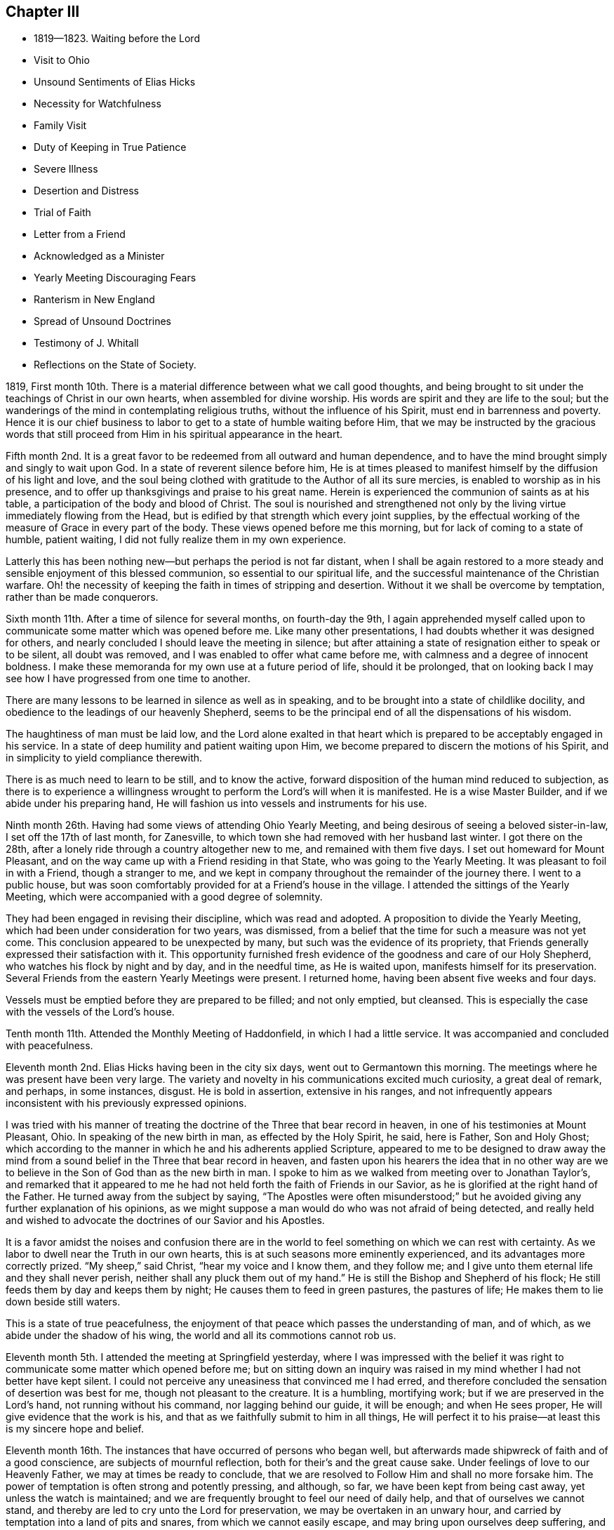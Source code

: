 == Chapter III

[.chapter-synopsis]
* 1819--1823. Waiting before the Lord
* Visit to Ohio
* Unsound Sentiments of Elias Hicks
* Necessity for Watchfulness
* Family Visit
* Duty of Keeping in True Patience
* Severe Illness
* Desertion and Distress
* Trial of Faith
* Letter from a Friend
* Acknowledged as a Minister
* Yearly Meeting Discouraging Fears
* Ranterism in New England
* Spread of Unsound Doctrines
* Testimony of J. Whitall
* Reflections on the State of Society.

1819,
First month 10th. There is a material difference between what we call good thoughts,
and being brought to sit under the teachings of Christ in our own hearts,
when assembled for divine worship.
His words are spirit and they are life to the soul;
but the wanderings of the mind in contemplating religious truths,
without the influence of his Spirit, must end in barrenness and poverty.
Hence it is our chief business to labor to get to a state of humble waiting before Him,
that we may be instructed by the gracious words that still
proceed from Him in his spiritual appearance in the heart.

Fifth month 2nd. It is a great favor to be
redeemed from all outward and human dependence,
and to have the mind brought simply and singly to wait upon God.
In a state of reverent silence before him,
He is at times pleased to manifest himself by the diffusion of his light and love,
and the soul being clothed with gratitude to the Author of all its sure mercies,
is enabled to worship as in his presence,
and to offer up thanksgivings and praise to his great name.
Herein is experienced the communion of saints as at his table,
a participation of the body and blood of Christ.
The soul is nourished and strengthened not only by the
living virtue immediately flowing from the Head,
but is edified by that strength which every joint supplies,
by the effectual working of the measure of Grace in every part of the body.
These views opened before me this morning, but for lack of coming to a state of humble,
patient waiting, I did not fully realize them in my own experience.

Latterly this has been nothing new--but perhaps the period is not far distant,
when I shall be again restored to a more steady
and sensible enjoyment of this blessed communion,
so essential to our spiritual life,
and the successful maintenance of the Christian warfare.
Oh! the necessity of keeping the faith in times of stripping and desertion.
Without it we shall be overcome by temptation, rather than be made conquerors.

Sixth month 11th. After a time of silence for several months, on fourth-day the 9th,
I again apprehended myself called upon to communicate
some matter which was opened before me.
Like many other presentations, I had doubts whether it was designed for others,
and nearly concluded I should leave the meeting in silence;
but after attaining a state of resignation either to speak or to be silent,
all doubt was removed, and I was enabled to offer what came before me,
with calmness and a degree of innocent boldness.
I make these memoranda for my own use at a future period of life, should it be prolonged,
that on looking back I may see how I have progressed from one time to another.

There are many lessons to be learned in silence as well as in speaking,
and to be brought into a state of childlike docility,
and obedience to the leadings of our heavenly Shepherd,
seems to be the principal end of all the dispensations of his wisdom.

The haughtiness of man must be laid low,
and the Lord alone exalted in that heart which is
prepared to be acceptably engaged in his service.
In a state of deep humility and patient waiting upon Him,
we become prepared to discern the motions of his Spirit,
and in simplicity to yield compliance therewith.

There is as much need to learn to be still, and to know the active,
forward disposition of the human mind reduced to subjection,
as there is to experience a willingness wrought
to perform the Lord`'s will when it is manifested.
He is a wise Master Builder, and if we abide under his preparing hand,
He will fashion us into vessels and instruments for his use.

Ninth month 26th. Having had some views of attending Ohio Yearly Meeting,
and being desirous of seeing a beloved sister-in-law, I set off the 17th of last month,
for Zanesville, to which town she had removed with her husband last winter.
I got there on the 28th, after a lonely ride through a country altogether new to me,
and remained with them five days.
I set out homeward for Mount Pleasant,
and on the way came up with a Friend residing in that State,
who was going to the Yearly Meeting.
It was pleasant to foil in with a Friend, though a stranger to me,
and we kept in company throughout the remainder of the journey there.
I went to a public house,
but was soon comfortably provided for at a Friend`'s house in the village.
I attended the sittings of the Yearly Meeting,
which were accompanied with a good degree of solemnity.

They had been engaged in revising their discipline, which was read and adopted.
A proposition to divide the Yearly Meeting,
which had been under consideration for two years, was dismissed,
from a belief that the time for such a measure was not yet come.
This conclusion appeared to be unexpected by many,
but such was the evidence of its propriety,
that Friends generally expressed their satisfaction with it.
This opportunity furnished fresh evidence of the goodness and care of our Holy Shepherd,
who watches his flock by night and by day, and in the needful time, as He is waited upon,
manifests himself for its preservation.
Several Friends from the eastern Yearly Meetings were present.
I returned home, having been absent five weeks and four days.

Vessels must be emptied before they are prepared to be filled; and not only emptied,
but cleansed.
This is especially the case with the vessels of the Lord`'s house.

Tenth month 11th. Attended the Monthly Meeting of Haddonfield,
in which I had a little service.
It was accompanied and concluded with peacefulness.

Eleventh month 2nd. Elias Hicks having been in the city six days,
went out to Germantown this morning.
The meetings where he was present have been very large.
The variety and novelty in his communications excited much curiosity,
a great deal of remark, and perhaps, in some instances, disgust.
He is bold in assertion, extensive in his ranges,
and not infrequently appears inconsistent with his previously expressed opinions.

I was tried with his manner of treating the
doctrine of the Three that bear record in heaven,
in one of his testimonies at Mount Pleasant, Ohio.
In speaking of the new birth in man, as effected by the Holy Spirit, he said,
here is Father, Son and Holy Ghost;
which according to the manner in which he and his adherents applied Scripture,
appeared to me to be designed to draw away the mind from a
sound belief in the Three that bear record in heaven,
and fasten upon his hearers the idea that in no other way are
we to believe in the Son of God than as the new birth in man.
I spoke to him as we walked from meeting over to Jonathan Taylor`'s,
and remarked that it appeared to me he had not
held forth the faith of Friends in our Savior,
as he is glorified at the right hand of the Father.
He turned away from the subject by saying,
"`The Apostles were often misunderstood;`" but he
avoided giving any further explanation of his opinions,
as we might suppose a man would do who was not afraid of being detected,
and really held and wished to advocate the doctrines of our Savior and his Apostles.

It is a favor amidst the noises and confusion there are in the
world to feel something on which we can rest with certainty.
As we labor to dwell near the Truth in our own hearts,
this is at such seasons more eminently experienced,
and its advantages more correctly prized.
"`My sheep,`" said Christ, "`hear my voice and I know them, and they follow me;
and I give unto them eternal life and they shall never perish,
neither shall any pluck them out of my hand.`"
He is still the Bishop and Shepherd of his flock;
He still feeds them by day and keeps them by night;
He causes them to feed in green pastures, the pastures of life;
He makes them to lie down beside still waters.

This is a state of true peacefulness,
the enjoyment of that peace which passes the understanding of man, and of which,
as we abide under the shadow of his wing, the world and all its commotions cannot rob us.

Eleventh month 5th. I attended the meeting at Springfield yesterday,
where I was impressed with the belief it was right to
communicate some matter which opened before me;
but on sitting down an inquiry was raised in my
mind whether I had not better have kept silent.
I could not perceive any uneasiness that convinced me I had erred,
and therefore concluded the sensation of desertion was best for me,
though not pleasant to the creature.
It is a humbling, mortifying work; but if we are preserved in the Lord`'s hand,
not running without his command, nor lagging behind our guide, it will be enough;
and when He sees proper, He will give evidence that the work is his,
and that as we faithfully submit to him in all things,
He will perfect it to his praise--at least this is my sincere hope and belief.

Eleventh month 16th. The instances that have occurred of persons who began well,
but afterwards made shipwreck of faith and of a good conscience,
are subjects of mournful reflection, both for their`'s and the great cause sake.
Under feelings of love to our Heavenly Father, we may at times be ready to conclude,
that we are resolved to Follow Him and shall no more forsake him.
The power of temptation is often strong and potently pressing, and although, so far,
we have been kept from being cast away, yet unless the watch is maintained;
and we are frequently brought to feel our need of daily help,
and that of ourselves we cannot stand,
and thereby are led to cry unto the Lord for preservation,
we may be overtaken in an unwary hour,
and carried by temptation into a land of pits and snares,
from which we cannot easily escape, and may bring upon ourselves deep suffering,
and reproach on the holy cause we had espoused.

The growth from infancy to manhood is by slow and almost imperceptible gradations;
as we advance in religious experience by little and little,
so by a gradual neglect of watchfulness and prayer,
we may decline and finally lose our standing in the Truth.
How important then frequently to remember the rock from which we were hewn,
and the hole of the pit from which we were digged.
It was not our own arm that effected this, but His who saw us in a state of corruption,
and in mercy said unto us, live!
Oh let us lie low before Him, and above all things desire, that in heights and in depths,
He will be pleased to keep us in the hollow of his holy hand,
and by the cleansing operations of his baptizing power,
qualify us for the performance of our allotted service in his church militant on earth.

Eleventh month 17th. When the Master directed Simon and his companions to
launch out into the deep and let down the net for a draught;
thinking perhaps it would be unavailing, he replied,
that they had toiled all the night and had taken nothing; nevertheless,
at your word I will let down the net;
and complying with his direction when and where to cast it,
they enclosed a great multitude of fishes.
If this is figurative of the Christian`'s duty and experience, it shows that our exertion,
independent of Divine direction and aid, will prove unavailing that we must,
notwithstanding, be prepared to receive the command of our divine Master,
and that by obedience we shall not fail to obtain that
heavenly food which will nourish and sustain the soul.

Twelfth month 26th. Last fifth-day I attended Green Street Monthly Meeting.
It required some exertion to get through the discouragement presented in the way;
but I was satisfied in going,
as it furnished an opportunity of viewing some of the defects,
and the lack of a lively zeal in some--a worldly spirit having so gained the ascendency,
that many do not see, or view with much indifference,
the degeneracy that has overtaken us.

Others having become accustomed to this state of things,
although they sometimes show some concern for the support of Truth`'s cause,
yet in a general way,
they seem to have scarcely energy to make any
opposition to unsound measures and conclusions;
and thus they drag along, keeping up something of the form,
without knowing the power to be in dominion.
A little service in the second meeting,
opened the way for me from under a cloud which had rested on me for several months.

My way was shut up during that period for any public service,
although I was frequently favored with instructive
openings in relation to the Christian warfare,
and would be almost ready to conclude they were designed for others;
but as I kept patiently waiting for a satisfactory evidence, they gradually disappeared.

These dispensations are comparable to a state of death and burial:
out of which nothing but the same quickening power that reanimated Lazarus,
can raise the soul and qualify it for service in the great cause;
and this He will certainly do, as we endeavor to keep the faith,
waiting upon Him for his appearance.
"`I am the resurrection and the life; he that believes in me, though he were dead,
yet shall he live; and whosoever lives and believes in me, shall never die.`"

The life of these, though not visible to themselves, is hid with Christ in God;
and in these seasons, some may be ready to conclude,
as Martha did respecting her brother, that all hope of restoration to life is lost,
and by this time they have become offensive.
They may suppose that Divine Goodness has seen them unworthy of his gifts,
and consequently He has wholly taken them away.
But let none of the tribulated followers of Christ cast away their confidence in Him.
Although He is called the Lord that hides his face from the house of Jacob,
He has never said to his wrestling seed,
"`Seek you my face in vain;`" but when the end of these necessary baptisms is attained,
He will again appear to their unspeakable comfort, renew their faith,
and clothe them with fresh qualification to sing of his mercies and of his judgments.

1820+++.+++ Third month 30th. The Monthly Meeting having been
brought under religious exercise on account of the frequent
absence of some of the members from many of our meetings,
believed it right to separate a few Friends to take the concern in charge,
and as was opened to visit the objects of it.
When we sat down together, a sense of our weakness and poverty was felt;
but believing that as our dependence was steadily placed upon Him who declared,
that if two of his disciples agreed touching anything they should ask in his name,
it should be done for them of his Father,
He would grant the requisite ability to discharge the duties He required of us,
we proceeded in making the necessary arrangements for the performance of the service;
and so far as I have been a witness, there was reason for humble thankfulness,
for the timely manifestation of his goodness, in covering our hearts with love,
and furnishing matter for the different states of the visited;
with whom we were favored with some seasons of great tenderness.

Sixth month 11th. On reviewing our progress in the above-mentioned visit,
I believe it was peculiarly useful to myself.
It afforded an opportunity of experiencing the gentle openings of Truth,
at times when nothing else could supply ability
to discharge the service which was laid upon us;
thereby strengthening our confidence in the alone Arm of saving help,
and showing that however destitute we may feel,
as we are rightly introduced and engaged in his work,
He will not fail in due season to show Himself strong on the
behalf of his children whose trust is in Him alone.
He will string their bow and cover their heads in the time of every battle,
and cause them to rejoice in his unmerited goodness and condescension.
Oh! that all who are employed in his service, would hold fast their confidence,
not daring to go forth without the evidence of his preparing power,
but firmly possess their souls in patience until the evidence is given;
and then their bow would not be turned backward,
nor would they fail to perform the work to which He has sent them.

For lack of keeping the word of the Lord`'s patience,
how are many warming themselves with sparks of their own kindling,
and thereby not only reaping the reward of poverty and sorrow,
but bringing into disrepute the precious cause,
and the dignified office of a Gospel minister,
in which they profess themselves to have a part.
Neither the most extensively gifted, nor those of the largest experience,
have anything of their own to communicate which can really profit the people.
All must reverently wait upon Him, without whom they can do nothing;
and it is only as He opens the spring and causes it afresh to flow, that any,
the least or the greatest, are authorized and qualified,
to attempt to minister to the states of others.

Sixth month 18th. The Meeting for Sufferings was held on the 16th, which I attended,
having been appointed by the late Yearly Meeting to supply a vacancy.
It was an interesting occasion.
The degree of responsibility which is attached to that body is weighty.
They seem like the guardians of the principles and character of the Society,
in relation to its publications,
and its appearance before the world in vindication of our civil and religious rights,
and the rights of the oppressed who are unable to plead their own cause.

Seventh month 16th. Several weeks past have been a time of
much stripping of all qualification for religious service.
Such seasons are abundantly necessary for me,
in order that I may from real experience and feeling,
become effectually convinced that He who puts forth his own sheep and goes before them,
is the only Source from which ability can be derived for any good word or work.
Nothing so indelibly stamps the conviction of this,
as the withdrawal of his sensible presence.
When this is the case, our situation resembles Mount Gilboa,
where David wished there might be neither dew nor rain, nor fields of offering.

Those seasons would no doubt be shortened if we adhered
faithfully to the Captain of our salvation.
But how apt are we to become weary of a state in
which all our building seems to be taken down,
and all capacity that was heretofore furnished for the work seems to be almost lost.
Were it not for a secret confidence in the Lord`'s unfailing goodness,
the hope of its restoration must be entirely abandoned.
He that walks about as a roaring lion, seeking whom he may devour,
is also not lacking in attempts, through his subtle insinuations,
to destroy the love and unity which has been felt with the brethren,
and which seems the only remaining stay to the tossed mind.
But all bitterness and evil surmising must be purged out,
and we brought to dwell under the covering of that charity which thinks no evil,
and enables to bear patiently the reproaches or unfavorable opinions of others.

Eighth month 21st. Until yesterday I had been silent in our meetings, nearly three months.
My mind has not, through that period, been without encouraging and instructive openings,
but I did not feel authorized to communicate them;
although sometimes almost ready to conclude they
were designed for others as well as myself.
But carefully waiting for a satisfactory evidence of this,
they have been gradually withdrawn,
and the persuasion has generally remained that silence was properly my duty.
Sometimes I thought perhaps I should no more be called on to expose myself in that way,
though I had no reason to doubt the propriety of my previous steps in this work;
yet the floods of temptation were such,
that I had not always kept the faith so as to have my thoughts
sufficiently brought into captivity to the obedience of Christ,
and therefore I should not be favored with a qualification to
advocate the power of Divine Grace in enabling to resist temptation,
and thus tread down the enemy in all his approaches.

Purity of heart is unquestionably a necessary preparation for the Lord`'s work;
and it is an abominable sentiment that a man may
be a minister and servant of Jesus Christ,
while he is trampling upon his holy law written in the heart, serving his own lusts.
We must in a good degree experience the work of regeneration,
before we can expect to be entrusted with his gifts for the edification of the church.
After He has given the gifts, if any man sin we have an advocate with the Father,
even Jesus Christ the righteous, who knew no sin.
In his adorable condescension, He is pleased, upon unfeigned repentance,
to blot out our misses and transgressions, restore us to his favor,
and again clothe with authority to preach the glad tidings of the gospel of salvation.

Ninth month 27th. Several weeks past a malignant fever has prevailed in this city,
which proved mortal in most of the cases.
They were not numerous,
yet it was found necessary to remove the inhabitants
from the neighborhood where it first appeared,
and to fence in the district.
It was a little distance from my store, and on the night of the 26th of last month,
I was attacked with the disease, and confined about twelve days,
greater part of the time to the bed.
Reflecting upon the uncertainty of the result,
and the instances of my unfaithfulness which presented, my situation felt truly awful.
I remembered the description of those who had eaten and drunk in the Lord`'s presence,
partaken of his teachings, and had cast out devils, and performed many wonderful works;
but for lack of keeping their integrity to the end,
received at last the awful sentence of separation from his holy presence.
I seemed to be in company with the spirits of those unfaithful servants.
The sun was turned into darkness and the moon into blood,
the heavens passed away like a scroll,
and every mountain and island was removed out of its place.
The beams of the Sun of righteousness were entirely withdrawn,
and the sentence of death seemed to have gone forth.
All my former experiences were perfectly obliterated,
and there appeared nothing left upon which I could ground any hope of happiness.

After passing several days of darkness, distress and uncertainty,
a glimmer of hope that this was a dispensation for my refinement,
was produced by the presentation of those expressions: "`The kings of the earth,
the great men, and the mighty men, hid themselves.`"
I saw that everything "`high and lifted up,`" had now disappeared,
and I was ready to surrender all that the Lord`'s controversy was with,
if I should be again entrusted with time to perform the
duties that yet remained to fill up my allotted measure.
I think I never passed through a season,
wherein every feeling of Divine good was so entirely removed.
After some time, my hope and confidence in Divine mercy were gradually restored.
Some passages of the Scriptures were opened, and the views I was again favored with,
of the humility and purity indispensably necessary for a minister and servant of Christ,
raised the belief that the Divine hand was still at work.
The language that perhaps "`This sickness was not unto death,
but for the glory of God,`" raised a further hope that I was not cast off;
but that He would again have mercy, and that it would prove the means for preparing me,
more acceptably to come up in his service.
For if these were his fatherly dealings for my purification, though in judgment,
He had not entirely forsaken me,
but in due time would again manifest Himself to my comfort and rejoicing.

A few days after the crisis of the disease, I began to take nourishment,
and when sufficiently restored, went to my brother`'s, at Springfield,
to recover my former strength.

Twelfth month 24th. In the revelations made to the apostle John,
he had a view of those who had come through great tribulation,
and had washed their robes and made them white in the blood of the Lamb.
This vision was corroborative of the testimony of our blessed Lord to his disciples:
"`In the world you shall have tribulation,`" but He immediately adds, "`Be of good cheer,
I have overcome the world.`"
It is in this path the righteous have trodden in all ages,
and it is only by faithfully adhering to the invincible Captain of salvation,
that any of the present or of any succeeding day,
will be enabled to walk in their footsteps.
There are seasons of bitter trial, and dispensations peculiarly abasing,
which are necessary for our humiliation and refinement,
and which we have need to recollect during their operation, are nothing new.
But oh! the reluctance we feel at taking these cups.
How many start aside at the presentation,
and seem determined to walk no more with their Lord.
Such, if they persist, will be cripples all their lives;
they cannot attain to the measure of the stature of the fulness of Divine power,
which He would bestow, where simple obedience accompanies all his requisitions.

In our meeting last fourth-day, the 20th, I felt an intimation to kneel,
which after a time of shrinking, was given up to.
It was such a trial as I had never before experienced.
I was favored to get through,
though under such feelings of great unworthiness and deep mortification,
that afterwards I thought if the elders were to inform me they
were now satisfied I had no part in the ministry,
it would be sufficient to induce me to refrain hereafter from appearing in that way.
Although very little sense of Divine power seemed to accompany my
mind in the performance of what I believed was the Master`'s requiring,
I have not felt anything like condemnation,
but a desire to be more steadily devoted to his service,
that in childlike simplicity I may comply with his commands,
however foolish the work may appear in the eye of worldly
wisdom--this must all be mortified and laid in the dust.

1821, Second month 4th. This morning we had a stranger at our meeting.
In his testimony he told us his mind had been much exercised for several days past,
under a belief that considerable change would be made among us in this place.
Many who were as spiritual fathers and mothers would be removed;
and he wished the younger part of the Society might manifest
the desire Elisha did to continue with his master Elijah,
so as to bear up their hands during their stay among us; and that as he did,
we also should be engaged to desire that a double
portion of the good Spirit which had influenced them,
might rest on their successors.

It is consistent with Infinite Wisdom in his dealings with his children,
to strip them at times of the armor which He had furnished for his work,
and to draw their attention to the state of their own minds;
that having been engaged to promote the cultivation of the vineyards of others,
their own may not be neglected.
In this dispensation it is necessary to watch against the feeling of impatience,
so as to be induced to seek after something,
to supply the loss which is experienced by the removal
of that portion of exercise we have had for others,
and in which we have been furnished with suitable matter for them and food for ourselves.
Here it is necessary to keep the faith and the patience of the saints;
in which we shall be enabled to resist temptation,
and be prepared to receive our Lord at his coming,
who will pronounce those servants blessed, whom He shall find watching.

25th. Several days ago,
I had some instructive conversation with my beloved father respecting the ministry,
and the present very depressed state of our religious Society.
The falling away among us of many,
who had been divinely favored with gifts for the edification of the church,
and perfecting the work assigned them,
appeared to me to have produced a slight estimation of these gifts,
and to create the opinion that very little dependence
was to be placed upon those occupying this station;
as such sorrowful evidence had been given of great
instability in some who had made high profession,
and preached much against the defects of others.
He remarked that the degeneracy was not greater than among the Jews;
and yet the prophets, by faithfulness to the Heavenly Leader,
were enabled to stand their ground,
and boldly declare against the corruptions of that day.
That a gift in the ministry was more important than any other.
By living in the gift, keeping daily under religious exercise,
so as to be prepared to act whenever the gift opens any service, and in simplicity,
without creaturely contrivance or adorning, yielding obedience thereto,
we may experience a growth, and be instrumental in building up the waste places of Zion.
On the other hand, if we keep not close to our gifts, we may miss of a growth,
and become the means of introducing a lifeless, windy ministry into the church,
which may bring people into a form of godliness, but without the power.

Fifth month 10th. When we seem a little to have left that
innocency and childlike dependence which is essential to those
who desire to be the faithful companions of a crucified Lord,
He in whom are hid all the treasures of wisdom and knowledge,
sees proper to vary his dispensations in order
to bring back and to show us by experience,
that safety is only to be witnessed through
close watchfulness and entire reliance upon Him.
In our meeting on first-day morning the sixth,
a number of instructive views passed before my mind,
in relation to the fearful condition which those will be found
in who have been living as without God in the world,
when He rises up to judgment and also regarding the
fallacy of cherishing any disposition or practice,
opposed to the humility and self-denial of Christ;
to which seemed applicable his declaration,
"`Every plant which my heavenly Father has not planted shall be rooted up.`"

As has been the case before, these openings disappeared without leaving much impression,
and a time of wrestling with floating thoughts,
in order to get to a place of steady waiting, ensued.
Towards the latter part of the meeting, that expression again came up,
producing the sensation of duty to communicate it,
accompanied with the reluctance to engage in the awful work.
I endeavored to wait for the perturbation to subside, that if anything was said,
it might be with proper deliberation; and when the word seemed to be in my mouth,
I stood up and repeated the above expression of our Savior, with some little addition;
but as I waited in expectation that further matter would be furnished,
as it had been at other times, to my admiration, the prospect died away,
with all ability to say a word.
A declaration of the Most High, respecting his own Divine character presented,
but fearing to utter anything as in his name, without feeling his authority,
and thus be liable to the query, "`Who has required this at your hand?`"
I omitted it and stood silent for some little time,
and then closed with a short observation in reference to the passage I had recited,
and sat down.
I felt quite calm, and, though without seeing how I had missed my way,
concluded the affair had laid me open to criticism, and perhaps just censure;
but I believed it best to submit quietly to all the consequences;
not doubting that if I labored to keep near to Him whom I desired to serve,
it would prove useful in the end.

When an opportunity occurred, I made the enquiry of my beloved parents,
whether they did not think I had missed in some way?
My father, in a tender manner replied, it was best not to dwell too much upon it;
what I had said was not unsound,
and it was our duty to endeavor to keep near to the gift,
and in simplicity to yield to its requiring.
He had found in his services, that to begin low and gradually to rise,
as the opening strengthened, was safest.
This led me to apprehend I had spoken too loudly and strongly,
from a degree of excitement, and that might have been one cause of closing the opening,
if there was no other.
How necessary is it for all who have been in measure cleansed by his sanctifying Word,
carefully to guard against the subtlety of the enemy in all his presentations,
lest they thereby become wounded;
and in the day when they should have on their armor to engage in the Lord`'s cause,
they may find that He is not with them,
as He was wont to be in seasons of greater tenderness,
and more faithful obedience to his will.

After the above event,
I received the following note from a tender-feeling Friend in the ministry:

[.embedded-content-document.letter]
--

[.salutation]
Dear Friend,

If I was capable of feeling with you this morning,
I supposed the opening closed unexpectedly;
and am free to tell you it has several times been my case: when I have risen,
as I thought in the clearness, the opening has suddenly closed,
and I have taken my seat in much self-abasement,
and been brought into deep searching of heart.
But as I have endeavored to yield myself to the all-wise disposal of Him,
who knows the motive for action better than we know it ourselves,
I have found them instructive lessons.
He condescends to make use of the means best calculated to humble our proud natures,
and promote our purification,
and furtherance in the way and work whereunto He has called us;
making us fully sensible from where comes our sufficiency,
that we may draw all our supplies from the alone sure Source of strength and consolation.

For verily the applause or the reproaches of men,
will avail but little in the hour of trial.
I feel my own littleness, and am aware that my experience is small,
but desire your encouragement and preservation in the Truth.

[.signed-section-closing]
Your affectionate Friend,

[.signed-section-signature]
S+++.+++ H.

--

27th. Living near the river,
I have often observed great care is taken by the seamen when they come into port,
to secure their vessels properly at the wharf.
While they are thus riding in deep water, although high winds may arise,
creating much agitation in the unstable element, they remain uninjured.
Equal caution is manifest when they are about taking their departure.

All parts of the rigging are put in complete readiness; the fasts are gradually loosened,
and the proper time is watched to detach the last mooring,
in order to guard against running in contact with other vessels,
and thereby damaging themselves and others.
When they have satisfactorily made the stream,
the commands of the pilot must be strictly
observed to keep from grounding on either shore.
This caution is necessarily observed in vessels of all dimensions,
in proportion to their size and importance.
These circumstances conveyed instruction to me on the subject of the ministry.
When the mind is in a state of rest,
the first openings of Truth may produce a slight
impression of the service to be performed;
or an introduction into a painful labor after the life of Truth,
under a conviction of our inability to do anything for ourselves or others,
may tend to let the mind down into a view of its own weakness.
These sensations seem like loosening it from its moorings,
and beget a willingness to do anything that the Lord may require.
Sometimes these openings are taken away and seem lost,
and are followed with the apprehension they will not reappear.
But He in whose hand the work is, knows when to put forth his own.
He gently brings the concern up with more life and clearness,
until the word is in the mouth,
and we feel released from all impediment to communicate
what the Lord may gradually open before us.

If this preparation is not carefully waited for, either the Gospel may not be preached,
or the instrument labor with pain to himself, or to those who hear him.
It is of great importance to wait for, and to move in the Lord`'s time.
Then shall we be enabled, through humble reliance upon Him,
faithfully and acceptably to comply with all his requirings,
in the prosecution of this truly weighty and awful work.

Sixth month 6th. Last week my brother Thomas and myself, went to John Comfort`'s,
in Bucks county, and attended the Quarterly Meeting held the 31st. The lack of faithful,
skillful standard-bearers, who know how to keep their places in patience,
appeared evident.
A meeting may be easily drawn from a solid, gathered state,
by hasty and unadvised interference and creaturely activity.

Seventh month 26th. There are seasons in which it is peculiarly
needful to profit by the exhortation of Paul to Timothy:
"`You therefore endure hardness as a good soldier of Jesus Christ.`"
We cannot suppose he wished him to become callous and
insensible to the natural effect on his feelings,
of those things which are hard to bear, but that he might attain to that state of quiet,
firm standing, in which he could patiently endure them,
without being in danger of making shipwreck and becoming cast away.
When little encouragement is to be derived from others,
and the soul is closely beset with tossing,
and is tempted to apply to the creature for relief and consolation,
how needful is it to feel after a renewal of the invincible faith,
by which we may be enabled to possess the soul in patience, and to stand still,
confiding in the eternal arm; in the belief that according to his ancient goodness,
the Lord will appear in due time for our help,
and enable us to tread Satan and all his presentations under foot,
and to ascribe unto the Lord God, the power and the glory,
and the right to rule and to reign in the hearts of all his rational creation.

Ninth month 9th. Within the last two months I have passed through several close trials,
which I hope terminated to my advantage.

The enemy of all righteousness seeks to destroy
the precious birth which is of Divine begetting.
It matters not to him by what means and unless those who are
the disciples of Christ keep steadily upon the watch,
he may even delude them under the pretext of religious
concern for the preservation of an individual,
to speak of his defects, or to represent actions which he has done innocently,
in such a manner to another, as to create an unfavorable prejudice against him,
and thereby block up his way for the free exercise of his gift.
What mischief would be prevented, if the Divine exhortation was always complied with,
under the clothing of a restoring spirit: "`If your brother shall trespass against you,
go and tell him his fault between you and him alone.`"
Many surmises respecting actions and motives would prove unfounded,
and the precious unity of the Spirit be preserved and strengthened.
But through all my besetments and plungings, gracious Goodness was near,
and manifested itself for my help; and when the tempest beat high,
at times the Master commanded a calm;
furnishing renewed ability to rise above all the swellings and raging of the enemy,
and to put my trust in Him alone, who tenderly watches over his flock,
and preserves it by day and by night.

16th. The goodness and mercy of our Heavenly Father are
often manifested in visiting us with his love and life,
even at times when we have not as faithfully kept his command as we should;
giving us a share of the work in his vineyard,
and thereby engaging us to bow before Him in gratitude and humility.
What cause have we reverently to acknowledge his long suffering and kindness toward us,
in plucking our feet out of the miry clay,
and setting them upon a Rock that is higher than we, again establishing our goings,
and putting a new song into our mouths,
even praises to his great and everlastingly worthy name.
I feel desirous to increase in dedication and obedience to Him;
so that everything that denies may be escaped,
and my heart be made and preserved a temple for his holiness to dwell in.

1822, Second month 3rd.
The Monthly Meeting having recommended me to the care of
the Quarterly Meeting of Ministers and Elders in the Eleventh month last,
after holding the subject under its consideration,
I was yesterday acknowledged a minister by that meeting,
and acquainted with its conclusion this morning, by two Friends,
nominated for the purpose.
No station in the church will exempt us from temptation.
Poverty has been my clothing,
and the evil one has not been lacking in his
presentations in order to draw the mind from the watch,
and render it unfit for the reception of heavenly good.

Third month 1st. The ministry of the Gospel is a deep and weighty work.
Many baptisms and mortifications are often necessary,
to prepare the creature to minister altogether from the gift,
and unreservedly to attribute the praise and the
power to Him from whom alone it is derived,
and to whom it belongs.

These dispensations are ungrateful to our natural feelings.
Abasement and insufficiency in ourselves, manifested to the view of others,
seem the opposite of that ability with which the creature delights to be furnished,
and which the great Head of the church, at times, graciously affords,
but for wise purposes, also sees proper to withhold in a great degree,
even when a necessity is imposed to stand forth in the work.
In such case it is difficult to see the right stepping stones;
and if we do not abide under the cross, we may utter what He does not give;
which confuses the mind, exposes our impotence, and fails to profit the people.
I think this was my own case, in some measure, about two weeks back.
It had a humbling effect, producing conviction of my utter incapacity for the work,
only as the Lord is pleased renewedly to endow with
fresh qualification and matter for the service.

Fourth month 21st. During the past week was held our Yearly Meeting.
On the previous seventh-day I attended that for ministers and elders,
the first Select Meeting I have sat in.
The answers to the queries would indicate a sound substantial ministry among us;
but it is sorrowful to believe that they do not all give a just view of its state.
There is much passed off upon the people for Gospel ministry,
which is no better than the divination of man,
having its origin in his will and contrivance.
Many are deceived with it,
for lack of having access themselves to that which is within the veil,
and would give a true sense of what is, and what is not of the pure Truth.

While the minds of people are outward, looking for words,
and ministers are not careful steadfastly to keep in their tents,
until the true Shepherd puts forth and goes before,
but are seeking to gratify the itching ear and their own unruly tongues,
we shall have a ministry of words;
which though amusing to the multitude and tickling the vanity of the preacher,
will eventually land both in confusion and barrenness.

Our beloved Friend, George Withy, from Frenchay, near Bristol, England, was with us,
and faithfully bore testimony to the ancient foundation
on which the Church of Christ is built,
and to the doctrines of the everlasting Gospel;
cautioning Friends against airy flights into the region of speculation;
and declaring that however some may soar, as among the stars,
or build their nests as with the eagles, the Lord in his time would bring them down,
and lay their honor, (if honor it might be called,) in the dust.
It was now a time of peculiar trial, permitted to come upon us;
but as we dwelt in the everlasting patience, the time would again come,
when the Lord would take his work into his own hands, and it should again be said,
"`The Lord`'s power is over all.`"

We got through the business of the meeting for discipline in a pretty satisfactory manner.
In all the sittings a degree of weight and solemnity was felt,
although in one a spirit of darkness got up, through the unadvised interference of a few,
as well as the unsavory doctrine one of them held forth.
Several important subjects were brought before the meeting.
A committee, which had been appointed to visit the Quarterly and Monthly Meetings,
made an explicit report of the state of things within our borders,
exhibiting evidence of great declension from the life and power we make profession of.
The propriety of endeavoring to advance our testimony against the distillation,
trading in and retailing of spirituous liquors,
was called into view by a minute from Maddonfield Quarterly Meeting,
and the subject was recommended to the weighty attention of subordinate meetings,
which were desired to report the result of their labors.

Seventh month 17th. Under an apprehension it would be proper
for me to attend the meeting at the Twelfth Street house,
last first-day morning, I went to it.
It was a trial, but being desirous to be wherever it was my place,
I gave up to the impression, though not without various thoughts how it might terminate.
In the course of the meeting,
there seemed to me much lack of a real sensibility on
the important object for which we had convened.
The minds of some seemed outward,
and destitute of that travail and exercise of spirit which must be maintained,
in order to experience the arising of Divine life and virtue in themselves.
As these thoughts and sensations continued with me much of the time,
I believed it right to stand up, and as it might be opened before me,
express the views we hold of the nature of Divine worship,
and the requisite preparation for its right performance.
There was something of the openings of Divine life experienced;
but not keeping sufficiently low, I got, as I apprehended afterward,
a little from the gift, and expressed a sentence or two, which though sound,
yet lacked the savor of life;
and on sitting down I was apprehensive that very little
baptizing influence had accompanied my testimony.

I was almost a stranger in the meeting, having but seldom attended it,
and felt mortified and concerned lest I was
instrumental in ministering to a state of death,
painful to those who are preserved alive in the Truth.
On returning home and reflecting upon what had passed,
I gave way to the suggestions of the evil-one to such degree,
that I became carried away with his insinuations.
My pride was mortified with the belief,
that those at meeting must have seen my inability for the work,
and I concluded it was evident I was unfit for the ministry.
Under much distress, and fear lest I might be drawn from the true foundation,
my secret petitions, through an interval of tenderness, were put up,
that He who only could preserve from falling, would be round about,
and still keep the swellings of temptations from overpowering me.
I hope the instruction conveyed under this occurrence will not be soon forgotten.
The repetition of such is very undesirable to the unmortified pride of man,
and doubtless would be less frequent if we dwelt in the valley of humility,
keeping a watch over that tendency in us to be exalted by the favors conferred;
not to feed our pride, but for the honor of his great Name who immediately bestows them,
and for the advancement of his cause in the earth.

About a week afterward I met a beloved elderly Friend,
and told him of the distress I had passed through,
from the apprehension that my appearance at their
meeting was not accompanied with the savor of life,
as gospel ministry ought to be.
He was very tender of me,
and gave me to understand that it had not given him any uneasiness.
So I hoped that, in part, my distress had been produced through the buffetings of Satan.

Ninth month 17th. In the course of the last five years,
a few members of our religious Society in the Eastern States,
having indulged a disposition to think themselves wise above what is written,
fell into the practice of spiritualizing many parts of
the Holy Scriptures which have a literal meaning.

Differing from their Friends respecting some passages,
and imagining they had attained to greater light and experience,
they pretended that as every one had the light in himself,
their supposed revelations were not to be submitted to the judgment of others,
as any criterion of their correctness.
Their pretensions were plausible in the view of those
who were unacquainted with the delusions of Satan,
and as they could make long speeches with feigned words and high sounding sentiments,
they deceived some into the opinion that they were to revive
the ancient principles and spirituality of the Society;
from which, they averred, it had now lamentably degenerated.
At first their real sentiments were much concealed;
but as they became exalted in their own conceit, and the childlike state,
in which alone there is safety, was lost, they grew more bold,
their errors more apparent, and they denounced the Society generally, as corrupt;
and some went so far as to pronounce individuals as cursed.
They were labored with by their friends for their preservation and recovery,
but to little effect; they alleged that they could see the states of others,
but such were their attainments, that others could not comprehend them.

All kind of restraint was irksome.
They pronounced the discipline mere tradition,
and useless to those who had a spiritual guide;
meetings of ministers and elders were compared to synagogues of Satan,
where the power and influence of mystery Babylon were peculiarly exerted.
Thus a disposition was openly manifested wholly to disregard the order of the Society,
and to set at defiance the government and subordination which must be maintained,
to preserve a religious body from anarchy and confusion.

Several of those people having run out in principle, and in their unbecoming conduct,
given great disturbance to some meetings, they were finally disowned.
But the delusive spirit which actuated those persons,
was not slain or banished from our borders.
It is covertly at work in other Yearly Meetings, sowing the seeds of disorganization,
and laboring to destroy the faith of the members
in the fundamental doctrines of the gospel,
as laid down in the New Testament,
and professed and fully believed by our religious Society from its rise.
And what adds to the mournful consideration, is,
that many who have been divinely visited, and in measure obedient to the visitation,
do not believe this to be the case; but are giving their strength to that spirit,
which it is much to be feared has gained the ascendancy
in some persons of influence in the Society.

Efforts have been made to lay waste the faith of Friends,
in the divinity and atonement of our Lord Jesus Christ,
and in the Divine authority of the Holy Scriptures;
doubtless for the purpose of destroying them as a test of doctrines,
and to make way for the introduction and more easy spread of infidel sentiments.

The qualifications and authority, which through long faithfulness to the Truth,
have been given to some by the blessed Head of the church,
for the care and edification of others, are by these unsound and disaffected members,
considered an arbitrary assumption of power.
Although well acquainted with the leadings of the true Shepherd,
if such experienced Friends unite in opposing the disorganizing
attempts of the enemies of wholesome government and sound doctrine,
they are considered as dangerous to the religious liberty of the members of the Society;
while their concern and labor are designed to guard it
from licentiousness of principle and practice.

It is a time of peculiar trial,
in which it is truly needful for every sincere-hearted
disciple to have his loins girded and light burning,
waiting and watching for the coming of his Lord.
Unless our hearts are kept pure and faithful to Him,
we shall not be prepared to meet Him at his coming; and it is only when He appears,
that ability is received to advocate his cause availingly,
and to exalt the Truth and its blessed testimonies, over all unruly spirits.

Eleventh month 20th. Last first-day I attended Darby Meeting.
The advantages of a humble, dedicated state of mind,
carefully leaning on the gentle openings of the Shepherd of Israel, were experienced,
to my comfort and the renewal of faith in his goodness and all-sufficiency.

Twelfth month 14th. Elias Hicks having been set
at liberty by his Monthly and Quarterly Meetings,
to visit parts of our Yearly Meeting, and to attend Baltimore Yearly Meeting,
he arrived in Philadelphia the 7th of this month.

The following testimony was drawn up by Joseph Whitall,
a minister who was remarkably well versed in the doctrines of our religious Society,
as set forth by Robert Barclay, and other ancient Friends,
and a most firm and steadfast believer in them:

[.embedded-content-document.testimony]
--

Having attended the last Yearly Meeting at New York, I heard Elias Hicks declare,
in a public testimony, in a large meeting in the North House,
that '`The same power that made Christ a Christian must make us Christians;
and the same power that saved Him must save us.`'
Being very uneasy with the doctrine,
I took a private opportunity to state to him my uneasiness.
I informed him that for several years,
reports had been in circulation unfavorable towards him, and that on those occasions,
I had vindicated his character, from a belief that he must have been misrepresented;
until last fall I met with a piece in writing, said to be from his pen,
in which he called Christ the Jewish Messiah; that He was only the Savior of the Jews;
and that He was not the Son of God, till after the baptism by John,
and the descent of the Holy Ghost.
To this I offered my objections as unscriptural; but he justified them.
He also declared that he considered it a matter of the greatest
encouragement to believe that Christ was no more than a man,
for if he were anything more, it would destroy the effect of his example to him.
He admitted that he had not, till of latter time,
held up the doctrine that Christ was liable to fall like other men.

When I quoted the testimony of John, that the Word was made flesh,
(or took on flesh,) he said it was impossible.
I offered my sentiment, that if he persisted in preaching these doctrines,
so contrary to the Scriptures, and the testimony of our ancient Friends,
it would produce one of the greatest schisms that had ever happened.
He allowed it would produce a schism, but that it would soon be over,
for he believed his doctrine must and would prevail.
Seeing that we differed so widely in sentiment on these points,
I proposed to him to have a few solid Friends, ministers and elders, convened,
that a discussion might be had; but he would not consent thereto;
saying that he was so confirmed in his sentiments, that he should persevere therein,
let the consequences be what they might.

[.signed-section-signature]
Joseph Whitall.

[.signed-section-context-close]
Philadelphia, Twelfth month 12th, 1822.

--

On fifth-day, the 19th, Elias Hicks attended Green Street Meeting;
said much that was very exceptionable,
as it evidently tended to lower our Savior to an equality with his servants,
and also to lessen the authority of the Holy Scriptures.

Twelfth month 26th. Elias Hicks left the city yesterday morning.
It seemed removing a weight of anxiety from our minds,
and if his principles would vanish as easily, the relief would be still more complete.

1823, First month 5th.
It is mournful to reflect upon the present state of our religious Society,
in many places.
While there is preserved a large body of substantial Friends, many others,
deeply immersed in the love of the world, the desire of ease and outward greatness,
and lacking in religious depth, are degenerated from that purity of heart,
and well-founded zeal for the support of our principles and Christian testimonies,
which so conspicuously appeared among our primitive Friends.

Their principles, and testimonies were dearer to them than all temporal accommodations,
liberty, or life itself.
Being preserved in a state of living faith and devotion to Christ Jesus,
their Lord and Master,
they were made quick in discerning the approach of the enemy in his most insidious forms;
and they kept their eye inward to the Lord.
Through his baptizing power,
they were united together in bearing a faithful protest
against the devices of Satan and his agents,
and were thus rendered instrumental in warning and
preserving the flock from his desolating ravages.
But weakness and blindness have so overtaken many at this day,
that they seem scarcely to know their own religious principles,
and not being circumcised in heart and ears, are carried away with the sophistry of some,
who through self-conceit and dependence upon their powers as men,
have gone about disseminating their unsound views;
much to the grief of those yet preserved as a righteous seed,
and greatly to the injury of the inexperienced in the work of regeneration,
and of the general welfare of the body at large.

When we hear that sentiments degrading to the divinity of our Lord Jesus Christ,
and the Divine authority of the Holy Scriptures,
are not only openly delivered from our galleries, and their unsoundness unnoticed,
but contended for as being real gospel ministry, even by ministers and elders,
it may be said the signs of the times are awfully portentous.
What the effects of these things may be, is not yet manifest, though, I believe,
all such persons, with their anti-christian sentiments, will be laid low.
It may be permitted, as a scourge, to go through the Society,
in order to discover the foundations we are severally building upon,
and who those are that prefer Jerusalem to their chief joy.
Certainly, the devastations of this spirit, and its doctrines, will be great,
and the sufferings of those who stand firm against it will be proportionally severe.
But if we can be favored to keep our habitations in the immutable Truth,
the storm will beat against us in vain, to destroy the faith;
and when the tribulation of those days is overpast, like Noah,
released from his confinement, we also,
in a feeling of the abatement of the floods of trial and deep suffering,
will be permitted to offer the sacrifice of thanksgiving and praise,
from hearts contrited under a sense of the Lord`'s goodness and care over us.
